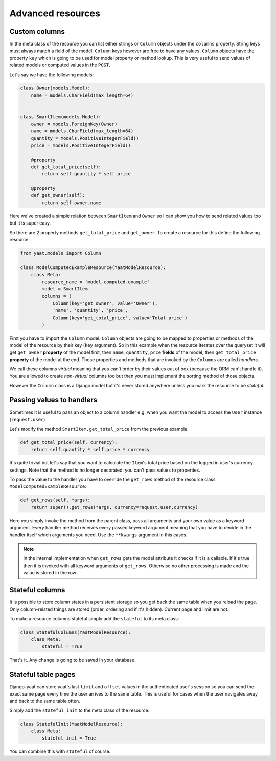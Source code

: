 Advanced resources
==================

Custom columns
--------------

In the meta class of the resource you can list either strings or ``Column`` objects under the ``columns`` property.
String keys must always match a field of the model. ``Column`` keys however are free to have any values. ``Column``
objects have the property ``key`` which is going to be used for model property or method lookup. This is very useful to
send values of related models or computed values in the ``POST``.

Let's say we have the following models:

.. code-block:: python

    class Owner(models.Model):
        name = models.CharField(max_length=64)


    class SmartItem(models.Model):
        owner = models.ForeignKey(Owner)
        name = models.CharField(max_length=64)
        quantity = models.PositiveIntegerField()
        price = models.PositiveIntegerField()

        @property
        def get_total_price(self):
            return self.quantity * self.price

        @property
        def get_owner(self):
            return self.owner.name

Here we've created a simple relation between ``SmartItem`` and ``Owner`` so I can show you how to send related values
too but it is super easy.

So there are 2 property methods ``get_total_price`` and ``get_owner``. To create a resource for this define the
following resource:

.. code-block:: python

    from yaat.models import Column

    class ModelComputedExampleResource(YaatModelResource):
        class Meta:
            resource_name = 'model-computed-example'
            model = SmartItem
            columns = (
                Column(key='get_owner', value='Owner'),
                'name', 'quantity', 'price',
                Column(key='get_total_price', value='Total price')
            )

First you have to import the ``Column`` model. ``Column`` objects are going to be mapped to properties or methods of the
model of the resource by their key (``key`` argument). So in this example when the resource iterates over the queryset
it will get ``get_owner`` **property** of the model first, then ``name``, ``quantity``, ``prce`` **fields** of the
model, then ``get_total_price`` **property** of the model at the end. Those properties and methods that are invoked by
the ``Columns`` are called *handlers*.

We call these columns *virtual* meaning that you can't order by their values out of box (because the ORM can't handle
it). You are allowed to create *non-virtual* columns too but then you must implement the sorting method of those
objects.

However the ``Column`` class is a Django model but it's never stored anywhere unless you mark the resource to be
*stateful*.

Passing values to handlers
--------------------------

Sometimes it is useful to pass an object to a column handler e.g. when you want the model to access the ``User``
instance (``request.user``)

Let's modify the method ``SmartItem.get_total_price`` from the previous example.

.. code-block:: python

        def get_total_price(self, currency):
            return self.quantity * self.price * currency

It's quite trivial but let's say that you want to calculate the ``Item``'s total price based on the logged in user's
currency settings. Note that the method is no longer decorated: you can't pass values to properties.

To pass the value to the handler you have to override the ``get_rows`` method of the resource class
``ModelComputedExampleResource``:

.. code-block:: python

        def get_rows(self, *args):
            return super().get_rows(*args, currency=request.user.currency)

Here you simply invoke the method from the parent class, pass all arguments and your own value as a keyword argument.
Every handler method receives every passed keyword argument meaning that you have to decide in the handler itself which
arguments you need. Use the ``**kwargs`` argument in this cases.

.. note::

    In the internal implementation when ``get_rows`` gets the model attribute it checks if it is a callable. If it's
    true then it is invoked with all keyword arguments of ``get_rows``. Otherwise no other processing is made and the
    value is stored in the row.

Stateful columns
----------------

It is possible to store column states in a persistent storage so you get back the same table when you reload the page.
Only column-related things are stored (order, ordering and if it's hidden). Current page and limit are not.

To make a resource columns stateful simply add the ``stateful`` to its meta class:

.. code-block:: python

        class StatefulColumns(YaatModelResource):
            class Meta:
                stateful = True

That's it. Any change is going to be saved in your database.

Stateful table pages
--------------------

Django-yaat can store yaat's last ``limit`` and ``offset`` values in the authenticated user's session so you can
send the exact same page every time the user arrives to the same table. This is useful for cases when the user
navigates away and back to the same table often.

Simply add the ``stateful_init`` to the meta class of the resource:

.. code-block:: python

        class StatefulInit(YaatModelResource):
            class Meta:
                stateful_init = True

You can combine this with ``stateful`` of course.
